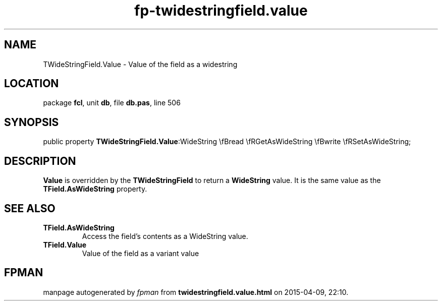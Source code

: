 .\" file autogenerated by fpman
.TH "fp-twidestringfield.value" 3 "2014-03-14" "fpman" "Free Pascal Programmer's Manual"
.SH NAME
TWideStringField.Value - Value of the field as a widestring
.SH LOCATION
package \fBfcl\fR, unit \fBdb\fR, file \fBdb.pas\fR, line 506
.SH SYNOPSIS
public property  \fBTWideStringField.Value\fR:WideString \\fBread \\fRGetAsWideString \\fBwrite \\fRSetAsWideString;
.SH DESCRIPTION
\fBValue\fR is overridden by the \fBTWideStringField\fR to return a \fBWideString\fR value. It is the same value as the \fBTField.AsWideString\fR property.


.SH SEE ALSO
.TP
.B TField.AsWideString
Access the field's contents as a WideString value.
.TP
.B TField.Value
Value of the field as a variant value

.SH FPMAN
manpage autogenerated by \fIfpman\fR from \fBtwidestringfield.value.html\fR on 2015-04-09, 22:10.

